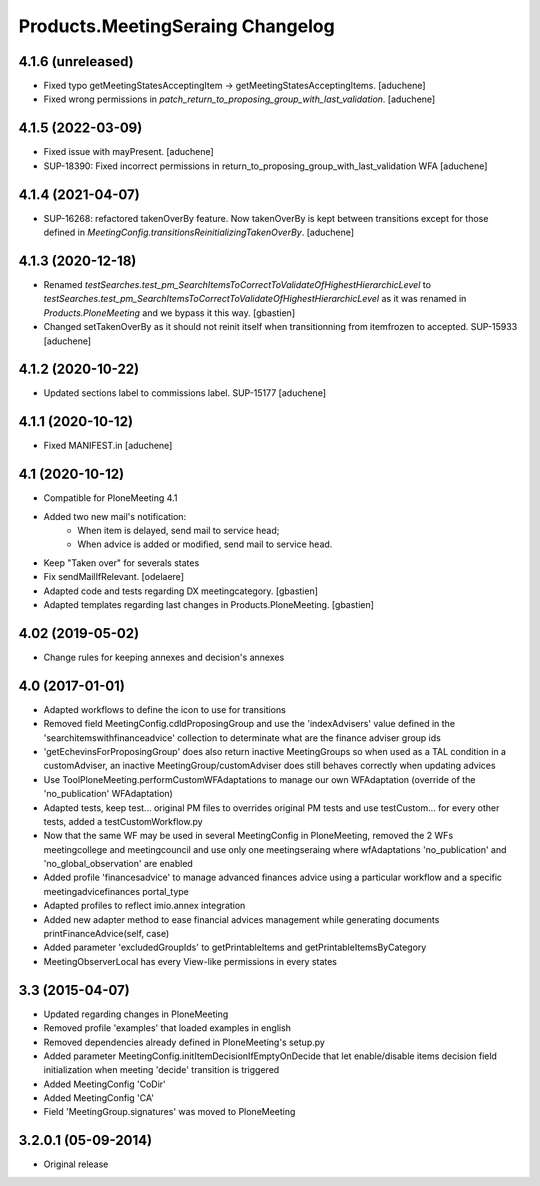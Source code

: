 Products.MeetingSeraing Changelog
====================================

4.1.6 (unreleased)
------------------

- Fixed typo getMeetingStatesAcceptingItem -> getMeetingStatesAcceptingItems.
  [aduchene]
- Fixed wrong permissions in `patch_return_to_proposing_group_with_last_validation`.
  [aduchene]


4.1.5 (2022-03-09)
------------------

- Fixed issue with mayPresent.
  [aduchene]
- SUP-18390: Fixed incorrect permissions in return_to_proposing_group_with_last_validation WFA
  [aduchene]


4.1.4 (2021-04-07)
------------------

- SUP-16268: refactored takenOverBy feature. Now takenOverBy is kept between transitions except for those defined in `MeetingConfig.transitionsReinitializingTakenOverBy`.
  [aduchene]


4.1.3 (2020-12-18)
------------------

- Renamed `testSearches.test_pm_SearchItemsToCorrectToValidateOfHighestHierarchicLevel`
  to `testSearches.test_pm_SearchItemsToCorrectToValidateOfHighestHierarchicLevel`
  as it was renamed in `Products.PloneMeeting` and we bypass it this way.
  [gbastien]
- Changed setTakenOverBy as it should not reinit itself
  when transitionning from itemfrozen to accepted. SUP-15933
  [aduchene]

4.1.2 (2020-10-22)
------------------

- Updated sections label to commissions label. SUP-15177
  [aduchene]


4.1.1 (2020-10-12)
------------------

- Fixed MANIFEST.in
  [aduchene]


4.1 (2020-10-12)
----------------
- Compatible for PloneMeeting 4.1
- Added two new mail's notification:
    - When item is delayed, send mail to service head;
    - When advice is added or modified, send mail to service head.
- Keep "Taken over" for severals states
- Fix sendMailIfRelevant.
  [odelaere]
- Adapted code and tests regarding DX meetingcategory.
  [gbastien]
- Adapted templates regarding last changes in Products.PloneMeeting.
  [gbastien]

4.02 (2019-05-02)
-----------------
- Change rules for keeping annexes and decision's annexes

4.0 (2017-01-01)
----------------
- Adapted workflows to define the icon to use for transitions
- Removed field MeetingConfig.cdldProposingGroup and use the 'indexAdvisers' value
  defined in the 'searchitemswithfinanceadvice' collection to determinate what are
  the finance adviser group ids
- 'getEchevinsForProposingGroup' does also return inactive MeetingGroups so when used
  as a TAL condition in a customAdviser, an inactive MeetingGroup/customAdviser does
  still behaves correctly when updating advices
- Use ToolPloneMeeting.performCustomWFAdaptations to manage our own WFAdaptation
  (override of the 'no_publication' WFAdaptation)
- Adapted tests, keep test... original PM files to overrides original PM tests and
  use testCustom... for every other tests, added a testCustomWorkflow.py
- Now that the same WF may be used in several MeetingConfig in PloneMeeting, removed the
  2 WFs meetingcollege and meetingcouncil and use only one meetingseraing where wfAdaptations
  'no_publication' and 'no_global_observation' are enabled
- Added profile 'financesadvice' to manage advanced finances advice using a particular
  workflow and a specific meetingadvicefinances portal_type
- Adapted profiles to reflect imio.annex integration
- Added new adapter method to ease financial advices management while generating documents
  printFinanceAdvice(self, case)
- Added parameter 'excludedGroupIds' to getPrintableItems and getPrintableItemsByCategory
- MeetingObserverLocal has every View-like permissions in every states

3.3 (2015-04-07)
----------------
- Updated regarding changes in PloneMeeting
- Removed profile 'examples' that loaded examples in english
- Removed dependencies already defined in PloneMeeting's setup.py
- Added parameter MeetingConfig.initItemDecisionIfEmptyOnDecide that let enable/disable
  items decision field initialization when meeting 'decide' transition is triggered
- Added MeetingConfig 'CoDir'
- Added MeetingConfig 'CA'
- Field 'MeetingGroup.signatures' was moved to PloneMeeting

3.2.0.1 (05-09-2014)
--------------------
- Original release
